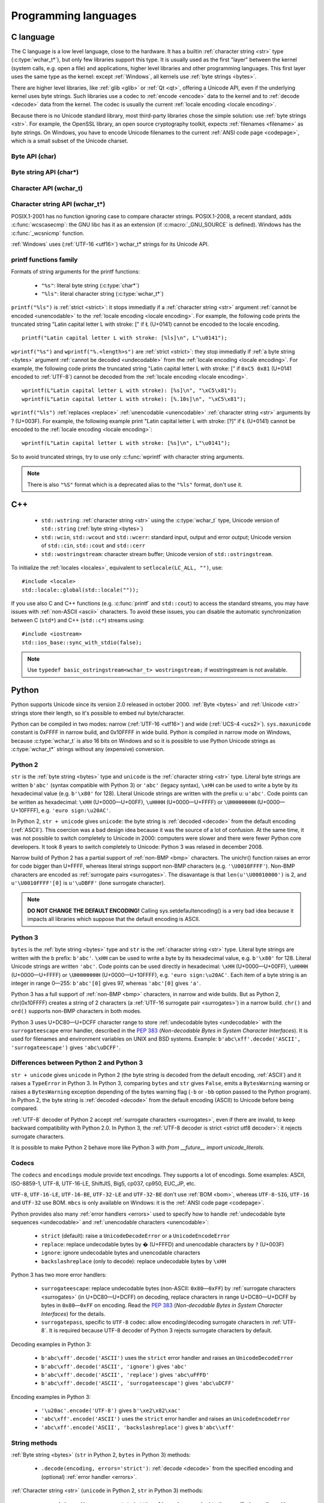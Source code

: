 .. _prog:

Programming languages
=====================

.. _c:

C language
----------

The C language is a low level language, close to the hardware. It has a builtin
:ref:`character string <str>` type (:c:type:`wchar_t*`), but only few libraries
support this type. It is usually used as the first "layer" between the kernel
(system calls, e.g.  open a file) and applications, higher level libraries and
other programming languages. This first layer uses the same type as the
kernel: except :ref:`Windows`, all kernels use :ref:`byte strings <bytes>`.

There are higher level libraries, like :ref:`glib <glib>` or :ref:`Qt <qt>`,
offering a Unicode API, even if the underlying kernel uses byte strings. Such
libraries use a codec to :ref:`encode <encode>` data to the kernel and to
:ref:`decode <decode>` data from the kernel. The codec is usually the current
:ref:`locale encoding <locale encoding>`.

Because there is no Unicode standard library, most third-party libraries chose
the simple solution: use :ref:`byte strings <str>`. For example, the OpenSSL library, an
open source cryptography toolkit, expects :ref:`filenames <filename>` as byte strings. On
Windows, you have to encode Unicode filenames to the current :ref:`ANSI code
page <codepage>`, which is a small subset of the Unicode charset.

.. todo:: "Because there is no Unicode standard library": add historical/compatibilty reasons

Byte API (char)
'''''''''''''''

.. c:type:: char

    For historical reasons, :c:type:`char` is the C type for a character ("char" as
    "character"). In pratical, it's only true for 7 and 8 bits encodings like :ref:`ASCII`
    or :ref:`ISO-8859-1`. With multibyte encodings, a :c:type:`char` is only one byte. For example, the
    character "é" (U+00E9) is encoded as two bytes (``0xC3 0xA9``) in :ref:`UTF-8`.

    :c:type:`char` is a 8 bits integer, it is signed or not depending on the
    operating system and the compiler. On Linux, the GNU compiler (gcc) uses a
    signed type for Intel CPU. It defines :c:macro:`__CHAR_UNSIGNED__` if
    :c:type:`char` type is unsigned. Check if the :c:macro:`CHAR_MAX` constant
    from ``<limits.h>`` is equal to 255 to check if :c:type:`char` is unsigned.

    A literal byte is written between apostrophes, e.g. ``'a'``. Some control
    characters can be written with an backslash plus a letter (e.g. ``'\n'`` = 10).
    It's also possible to write the value in octal (e.g. ``'\033'`` = 27) or
    hexadecimal (e.g. ``'\x20'`` = 32). An apostrophe can be written ``'\''`` or
    ``'\x27'``. A backslash is written ``'\\'``.

    ``<ctype.h>`` contains functions to manipulate bytes, like
    :c:func:`toupper` or :c:func:`isprint`.

.. todo:: toupper() and isprint() are locale dependent


Byte string API (char*)
'''''''''''''''''''''''

.. todo:: :c:type:`char*` points to char, not char*

.. c:type:: char*

   :c:type:`char*` is a a :ref:`byte string <bytes>`. This type is used
   in many places in the C standard library. For example, :c:func:`fopen` uses
   :c:type:`char*` for the filename.

   ``<string.h>`` is the byte string library. Most functions starts with "str"
   (string) prefix: :c:func:`strlen`, :c:func:`strcat`, etc. ``<stdio.h>`` contains useful string
   functions like :c:func:`snprintf` to format a message.

   The length of a string is stored directly in the string as a nul byte at the end. This
   is a problem with encodings using nul bytes (e.g. :ref:`UTF-16 <utf16>` and :ref:`UTF-32 <utf32>`): :c:func:`strlen()`
   cannot be used to get the length of the string, whereas most C functions
   suppose that :c:func:`strlen` gives the length of the string. To support such
   encodings, the length should be stored differently (e.g. in another variable or
   function argument) and :c:func:`str*` functions should be replaced by :c:type:`mem*`
   functions (e.g. replace ``strcmp(a, b) == 0`` by ``memcmp(a, b) == 0``).

   A literal byte strings is written between quotes, e.g. ``"Hello World!"``. As byte
   literal, it's possible to add control characters and characters in octal or
   hexadecimal, e.g. ``"Hello World!\n"``.

.. todo:: Create a section for NUL byte/character


Character API (wchar_t)
'''''''''''''''''''''''

.. c:type:: wchar_t

   With ISO C99 comes :c:type:`wchar_t`: the :ref:`character <character>` type.
   It can be used to store Unicode characters. As :c:type:`char`, it has a
   library: ``<wctype.h>`` contains functions like :c:func:`towupper` or
   :c:func:`iswprint` to manipulate characters.

   :c:type:`wchar_t` is a 16 or 32 bits integer, signed or not. Linux uses 32
   bits signed integer. Mac OS X uses 32 bits integer. Windows and AIX use 16 bits
   integer (:ref:`BMP <bmp>` only). Check if the :c:macro:`WCHAR_MAX` constant
   from ``<wchar.h>`` is equal to 0xFFFF to check if :c:type:`wchar_t` is a 16
   bits unsigned integer.

   A literal character is written between apostrophes with the ``L`` prefix, e.g.
   ``L'a'``. As byte literal, it's possible to write control character with an
   backslash and a character with its value in octal or hexadecimal. For codes
   bigger than 255, ``'\uHHHH'`` syntax can be used. For codes bigger than 65535,
   ``'\UHHHHHHHH'`` syntax can be used with 32 bits :c:type:`wchar_t`.

.. todo:: towupper() and iswprint() are locale dependent
.. todo:: is wchar_t signed on Windows and Mac OS X?
.. todo:: can wchar_t be signed?


Character string API (wchar_t*)
'''''''''''''''''''''''''''''''

.. c:type:: wchar_t*

   With ISO C99 comes :c:type:`wchar_t*`: the :ref:`character string <str>`
   type. The standard library ``<wchar.h>`` contains character string functions
   like :c:func:`wcslen` or :c:func:`wprintf`, and constants like
   :c:macro:`WCHAR_MAX`. If :c:type:`wchar_t` is 16 bits long, :ref:`non-BMP
   <bmp>` characters are encoded to :ref:`UTF-16 <utf16>` as :ref:`surrogate
   pairs <surrogates>`.

   A literal character strings is written between quotes with the ``L``
   prefix, e.g. ``L"Hello World!\n"``. As character literals, it supports also control
   character, codes written in octal, hexadecimal, ``L"\uHHHH"`` and ``L"\UHHHHHHHH"``.

POSIX.1-2001 has no function ignoring case to compare character strings.
POSIX.1-2008, a recent standard, adds :c:func:`wcscasecmp`: the GNU libc has it
as an extension (if :c:macro:`_GNU_SOURCE` is defined). Windows has the
:c:func:`_wcsnicmp` function.

:ref:`Windows` uses (:ref:`UTF-16 <utf16>`) wchar_t* strings for its Unicode
API.


printf functions family
'''''''''''''''''''''''

.. c:function:: int printf(const char* format, ...)

.. c:function:: int wprintf(const wchar_t* format, ...)


Formats of string arguments for the printf functions:

 * ``"%s"``: literal byte string (:c:type:`char*`)
 * ``"%ls"``: literal character string (:c:type:`wchar_t*`)

``printf("%ls")`` is :ref:`strict <strict>`: it stops immediatly if a
:ref:`character string <str>` argument :ref:`cannot be encoded <unencodable>`
to the :ref:`locale encoding <locale encoding>`. For example, the following
code prints the truncated string "Latin capital letter L with stroke: [" if
Ł (U+0141) cannot be encoded to the locale encoding. ::

    printf("Latin capital letter L with stroke: [%ls]\n", L"\u0141");

``wprintf("%s")`` and ``wprintf("%.<length>s")`` are :ref:`strict <strict>`: they stop immediatly if
:ref:`a byte string <bytes>` argument :ref:`cannot be decoded <undecodable>`
from the :ref:`locale encoding <locale encoding>`. For example, the following
code prints the truncated string "Latin capital letter L with stroke: [" if
``0xC5 0x81`` (U+0141 encoded to :ref:`UTF-8`) cannot be decoded from the
:ref:`locale encoding <locale encoding>`. ::

    wprintf(L"Latin capital letter L with stroke): [%s]\n", "\xC5\x81");
    wprintf(L"Latin capital letter L with stroke): [%.10s]\n", "\xC5\x81");

``wprintf("%ls")`` :ref:`replaces <replace>` :ref:`unencodable <unencodable>`
:ref:`character string <str>` arguments by ? (U+003F). For example, the
following example print "Latin capital letter L with stroke: [?]" if Ł (U+0141)
cannot be encoded to the :ref:`locale encoding <locale encoding>`: ::

    wprintf(L"Latin capital letter L with stroke: [%s]\n", L"\u0141");

So to avoid truncated strings, try to use only :c:func:`wprintf` with character
string arguments.

.. todo:: how are non-ASCII characters handled in the format string?

.. note::

   There is also ``"%S"`` format which is a deprecated alias to the ``"%ls"``
   format, don't use it.

.. todo:: locale encoding should be initialized.


.. _cpp:

C++
---

 * ``std::wstring``: :ref:`character string <str>` using the
   :c:type:`wchar_t` type, Unicode version of ``std::string`` (:ref:`byte
   string <bytes>`)
 * ``std::wcin``, ``std::wcout`` and ``std::wcerr``: standard input, output
   and error output; Unicode version of ``std::cin``, ``std::cout`` and
   ``std::cerr``
 * ``std::wostringstream``: character stream buffer; Unicode version of
   ``std::ostringstream``.

To initialize the :ref:`locales <locales>`, equivalent to ``setlocale(LC_ALL,
"")``, use: ::

    #include <locale>
    std::locale::global(std::locale(""));

If you use also C and C++ functions (e.g. :c:func:`printf` and ``std::cout``)
to access the standard streams, you may have issues with :ref:`non-ASCII
<ascii>` characters.  To avoid these issues, you can disable the automatic
synchronization between C (``std*``) and C++ (``std::c*``) streams using: ::

    #include <iostream>
    std::ios_base::sync_with_stdio(false);

.. note::

   Use ``typedef basic_ostringstream<wchar_t> wostringstream;`` if
   wostringstream is not available.


.. _Python:

Python
------

Python supports Unicode since its version 2.0 released in october 2000.
:ref:`Byte <bytes>` and :ref:`Unicode <str>` strings store their length, so
it's possible to embed nul byte/character.

Python can be compiled in two modes: narrow (:ref:`UTF-16 <utf16>`) and wide (:ref:`UCS-4 <ucs2>`).
``sys.maxunicode`` constant is 0xFFFF in narrow build, and 0x10FFFF in wide build.
Python is compiled in narrow mode on Windows, because :c:type:`wchar_t` is also 16 bits
on Windows and so it is possible to use Python Unicode strings as :c:type:`wchar_t*`
strings without any (expensive) conversion.

.. seealso::

   `Python Unicode HOWTO <http://docs.python.org/howto/unicode.html>`_.


.. _python2:

Python 2
''''''''

``str`` is the :ref:`byte string <bytes>` type and ``unicode`` is the
:ref:`character string <str>` type. Literal byte strings are written ``b'abc'`` (syntax
compatible with Python 3) or ``'abc'`` (legacy syntax), ``\xHH`` can be used to
write a byte by its hexadecimal value (e.g. ``b'\x80'`` for 128). Literal
Unicode strings are written with the prefix ``u``: ``u'abc'``. Code points can
be written as hexadecimal: ``\xHH`` (U+0000—U+00FF), ``\uHHHH``
(U+0000—U+FFFF) or ``\UHHHHHHHH`` (U+0000—U+10FFFF), e.g. ``'euro
sign:\u20AC'``.

In Python 2, ``str + unicode`` gives ``unicode``: the byte string is
:ref:`decoded <decode>` from the default encoding (:ref:`ASCII`). This coercion was a bad design idea
because it was the source of a lot of confusion. At the same time, it was not
possible to switch completely to Unicode in 2000: computers were slower and
there were fewer Python core developers. It took 8 years to switch completely to
Unicode: Python 3 was relased in december 2008.

Narrow build of Python 2 has a partial support of :ref:`non-BMP <bmp>`
characters. The unichr() function raises an error for code bigger than U+FFFF,
whereas literal strings support non-BMP characters (e.g. ``'\U0010FFFF'``).
Non-BMP characters are encoded as :ref:`surrogate pairs <surrogates>`. The
disavantage is that ``len(u'\U00010000')`` is 2, and ``u'\U0010FFFF'[0]`` is
``u'\uDBFF'`` (lone surrogate character).

.. note::

   **DO NOT CHANGE THE DEFAULT ENCODING!** Calling sys.setdefaultencoding() is
   a very bad idea because it impacts all libraries which suppose that the
   default encoding is ASCII.


.. _python3:

Python 3
''''''''

``bytes`` is the :ref:`byte string <bytes>` type and ``str`` is the
:ref:`character string <str>` type. Literal byte strings are written with the ``b`` prefix:
``b'abc'``. ``\xHH`` can be used to write a
byte by its hexadecimal value, e.g. ``b'\x80'`` for 128. Literal Unicode strings are
written ``'abc'``. Code points can be used directly in hexadecimal: ``\xHH``
(U+0000—U+00FF), ``\uHHHH`` (U+0000—U+FFFF) or ``\UHHHHHHHH``
(U+0000—U+10FFFF), e.g. ``'euro sign:\u20AC'``. Each item of a byte string is
an integer in range 0—255: ``b'abc'[0]`` gives 97, whereas ``'abc'[0]`` gives
``'a'``.

Python 3 has a full support of :ref:`non-BMP <bmp>` characters, in narrow and
wide builds. But as Python 2, chr(0x10FFFF) creates a string of 2 characters (a
:ref:`UTF-16 surrogate pair <surrogates>`) in a narrow build. ``chr()`` and
``ord()`` supports non-BMP characters in both modes.

Python 3 uses U+DC80—U+DCFF character range to store :ref:`undecodable bytes <undecodable>` with the
``surrogateescape`` error handler, described in the `PEP 383`_ (*Non-decodable
Bytes in System Character Interfaces*). It is used for filenames and
environment variables on UNIX and BSD systems. Example:
``b'abc\xff'.decode('ASCII', 'surrogateescape')`` gives ``'abc\uDCFF'``.


Differences between Python 2 and Python 3
'''''''''''''''''''''''''''''''''''''''''

``str + unicode`` gives ``unicode`` in Python 2 (the byte string is decoded
from the default encoding, :ref:`ASCII`) and it raises a ``TypeError`` in Python 3. In
Python 3, comparing ``bytes`` and ``str`` gives ``False``, emits a ``BytesWarning`` warning or
raises a ``BytesWarning`` exception depending of the bytes warning flag (``-b``
or ``-bb`` option passed to the Python program). In Python 2, the byte string
is :ref:`decoded <decode>` from the default encoding (ASCII) to Unicode before being compared.

:ref:`UTF-8` decoder of Python 2 accept :ref:`surrogate characters
<surrogates>`, even if there are invalid, to keep backward compatibility with
Python 2.0. In Python 3, the :ref:`UTF-8 decoder is strict <strict utf8 decoder>`:
it rejects surrogate characters.

It is possible to make Python 2 behave more like Python 3 with
`from __future__ import unicode_literals`.

.. _PEP 383:
   http://www.python.org/dev/peps/pep-0383/


Codecs
''''''

The ``codecs`` and ``encodings`` module provide text encodings. They supports a lot of
encodings. Some examples: ASCII, ISO-8859-1, UTF-8, UTF-16-LE,
ShiftJIS, Big5, cp037, cp950, EUC_JP, etc.

``UTF-8``, ``UTF-16-LE``, ``UTF-16-BE``, ``UTF-32-LE`` and ``UTF-32-BE`` don't
use :ref:`BOM <bom>`, whereas ``UTF-8-SIG``, ``UTF-16`` and ``UTF-32`` use BOM.
``mbcs`` is only available on Windows: it is the :ref:`ANSI code page
<codepage>`.

Python provides also many :ref:`error handlers <errors>` used to specify how to handle
:ref:`undecodable byte sequences <undecodable>` and :ref:`unencodable characters
<unencodable>`:

 * ``strict`` (default): raise a ``UnicodeDecodeError`` or a ``UnicodeEncodeError``
 * ``replace``: replace undecodable bytes by � (U+FFFD) and unencodable
   characters by ``?`` (U+003F)
 * ``ignore``: ignore undecodable bytes and unencodable characters
 * ``backslashreplace`` (only to decode): replace undecodable bytes by ``\xHH``

Python 3 has two more error handlers:

 * ``surrogateescape``: replace undecodable bytes (non-ASCII: ``0x80``\ —\
   ``0xFF``) by :ref:`surrogate characters <surrogates>` (in U+DC80—U+DCFF) on
   decoding, replace characters in range U+DC80—U+DCFF by bytes in
   ``0x80``\ —\ ``0xFF`` on encoding.  Read the `PEP 383`_ (*Non-decodable
   Bytes in System Character Interfaces*) for the details.
 * ``surrogatepass``, specific to ``UTF-8`` codec: allow encoding/decoding
   surrogate characters in :ref:`UTF-8`. It is required because UTF-8 decoder of
   Python 3 rejects surrogate characters by default.

Decoding examples in Python 3:

 * ``b'abc\xff'.decode('ASCII')`` uses the ``strict`` error handler and raises
   an ``UnicodeDecodeError``
 * ``b'abc\xff'.decode('ASCII', 'ignore')`` gives ``'abc'``
 * ``b'abc\xff'.decode('ASCII', 'replace')`` gives ``'abc\uFFFD'``
 * ``b'abc\xff'.decode('ASCII', 'surrogateescape')`` gives
   ``'abc\uDCFF'``

Encoding examples in Python 3:

 * ``'\u20ac'.encode('UTF-8')`` gives ``b'\xe2\x82\xac'``
 * ``'abc\xff'.encode('ASCII')`` uses the ``strict`` error handler and raises
   an ``UnicodeEncodeError``
 * ``'abc\xff'.encode('ASCII', 'backslashreplace')`` gives ``b'abc\\xff'``


String methods
''''''''''''''

:ref:`Byte string <bytes>` (``str`` in Python 2, ``bytes`` in Python 3) methods:

 * ``.decode(encoding, errors='strict')``: :ref:`decode <decode>` from the specified encoding
   and (optional) :ref:`error handler <errors>`.

:ref:`Character string <str>` (``unicode`` in Python 2, ``str`` in Python 3) methods:

 * ``.encode(encoding, errors='strict')``: :ref:`encode <encode>` to the
   specified encoding with an (optional) :ref:`error handler <errors>`
 * ``.isprintable()``: ``False`` if the :ref:`character category <unicode
   categories>` is other (Cc, Cf, Cn, Co, Cs) or separator (Zl, Zp, Zs),
   ``True`` otherwise. There is an exception: even if U+0020 is a separator,
   ``' '.isprintable()`` gives ``True``.
 * ``.toupper()``: convert to uppercase


Filesystem
''''''''''

Python decodes bytes filenames and encodes Unicode filenames using the
filesystem encoding, ``sys.getfilesystemencoding()``:

 * ``mbcs`` (:ref:`ANSI code page <codepage>`) on :ref:`Windows`
 * ``UTF-8`` on :ref:`Mac OS X <osx>`
 * :ref:`locale encoding <locale encoding>` otherwise

Python uses the ``strict`` :ref:`error handler <errors>` in Python 2, and
``surrogateescape`` (PEP 383) in Python 3. In Python 2, if ``os.listdir(u'.')``
cannot decode a filename, it keeps the bytes filename unchanged. Thanks to
``surrogateescape``, decode a filename does never fail in Python 3. But
encoding a filename can fail in Python 2 and 3 depending on the filesystem
encoding. For example, on Linux with the C locale, the Unicode filename
``"h\xe9.py"`` cannot be encoded because the filesystem encoding is ASCII.

In Python 2, use ``os.getcwdu()`` to get the current directory as Unicode.


Windows
'''''''

Encodings used on Windows:

 * locale.getpreferredencoding(): :ref:`ANSI code page <codepage>`
 * ``'mbcs'`` codec: :ref:`ANSI code page <codepage>`
 * sys.stdout.encoding, sys.stderr.encoding: encoding of the
   :ref:`Windows console <win_console>`.
 * sys.argv, os.environ, subprocess.Popen(args): native Unicode support
   (no encoding)

Modules
'''''''

``codecs`` module:

 * ``BOM_UTF8``, ``BOM_UTF16_BE``, ``BOM_UTF32_LE``, ...: :ref:`Byte order
   marks (BOM) <bom>` constants
 * ``lookup(name)``: get a Python codec. ``lookup(name).name`` gets the Python
   normalized name of a codec, e.g. ``codecs.lookup('ANSI_X3.4-1968').name``
   gives ``'ascii'``.
 * ``open(filename, mode='rb', encoding=None, errors='strict', ...)``: legacy
   API to open a binary or text file. To open a file in Unicode mode, use
   ``io.open()`` instead

``io`` module:

 * ``open(name, mode='r', buffering=-1, encoding=None, errors=None, ...)``:
   open a binary or text file in read and/or write mode. For text file,
   ``encoding`` and ``errors`` can be used to specify the encoding and the
   :ref:`error handler <errors>`. By default, it opens text files with the :ref:`locale encoding
   <locale encoding>` in :ref:`strict <strict>` mode.
 * ``TextIOWrapper()``: wrapper to read and/or write text files, encode from/decode to
   the specified encoding (and :ref:`error handler <errors>`) and normalize
   newlines (``\r\n`` and ``\r`` are replaced by ``\n``). It requires a
   buffered file. Don't use it directly to open a text file: use ``open()``
   instead.

``locale`` module (:ref:`locales <locales>`):

 * ``LC_ALL``, ``LC_CTYPE``, ...: :ref:`locale categories <locale categories>`
 * ``getlocale(category)``: get the value of a :ref:`locale category <locale
   categories>` as the tuple (language code, encoding name)
 * ``getpreferredencoding()``: get the :ref:`locale encoding <locale encoding>`
 * ``setlocale(category, value)``: set the value of a locale category

``sys`` module:

 * ``getdefaultencoding()``: get the default encoding, e.g. used by
   ``'abc'.encode()``. In Python 3, the default encoding is fixed to
   ``'utf-8'``, in Python 2, it is ``'ascii'`` by default.
 * ``getfilesystemencoding()``: get the filesystem encoding used to decode
   and encode filenames
 * ``maxunicode``: biggest Unicode code point storable in a single Python
   Unicode character, 0xFFFF in narrow build or 0x10FFFF in wide build.

``unicodedata`` module:

 * ``category(char)``: get the :ref:`category <unicode categories>` of a
   character
 * ``name(char)``: get the name of a character
 * ``normalize(string)``: :ref:`normalize <normalization>` a string to the NFC,
   NFD, NFKC or NFKD form

.. todo:: cleanup Python 2/3 here (open)


.. _php:

PHP
---

In PHP 5, a literal string (e.g. ``"abc"``) is a :ref:`byte string <bytes>`.
PHP has no :ref:`character string <str>` type, only a "string" type which is a
:ref:`byte string <bytes>`.

PHP have "multibyte" functions to manipulate byte strings using their encoding.
These functions have an optional encoding argument. If the encoding is not
specified, PHP uses the default encoding (called "internal encoding"). Some
multibyte functions:

 * ``mb_internal_encoding()``: get or set the internal encoding
 * ``mb_substitute_character()``: change how to :ref:`handle <errors>` :ref:`unencodable
   characters <unencodable>`:

   * ``"none"``: :ref:`ignore <ignore>` unencodable characters
   * ``"long"``: :ref:`escape as hexadecimal <escape>` value, e.g. ``"U+E9"``
     or ``"JIS+7E7E"``
   * ``"entity"``: :ref:`escape as HTML entities <escape>`, e.g. ``"&#xE9;"``

 * ``mb_convert_encoding()``: :ref:`decode <decode>` from an encoding and
   :ref:`encode <encode>` to another encoding
 * ``mb_ereg()``: search a pattern using a regular expression
 * ``mb_strlen()``: get the length in characters
 * ``mb_detect_encoding()``: :ref:`guess the encoding <guess>` of a :ref:`byte
   string <bytes>`

Perl compatible regular expressions (PCRE) have an ``u`` flag ("PCRE8") to
process byte strings as UTF-8 encoded strings.

.. todo:: u flag: instead of which encoding?

PHP includes also a binding of the :ref:`iconv <iconv>` library.

 * ``iconv()``: :ref:`decode <decode>` a :ref:`byte string <bytes>` from an
   encoding and :ref:`encode <encode>` to another encoding, you can use
   ``//IGNORE`` or ``//TRANSLIT`` suffix to choose the :ref:`error handler
   <errors>`
 * ``iconv_mime_decode()``: decode a MIME header field

.. todo:: Document utf8_encode() and utf8_decode() functions?

PHP 6 was a project to improve Unicode support of Unicode. This project died at
the beginning of 2010. Read `The Death of PHP 6/The Future of PHP 6 <http://blog.dmcinsights.com/2010/05/25/the-death-of-php-6the-future-of-php-6/>`_ (May 25,
2010 by Larry Ullman) and `Future of PHP6 <http://schlueters.de/blog/archives/128-Future-of-PHP-6.html>`_ (March 2010 by Johannes Schlüter)
for more information.

.. todo:: PHP6 creation date?


Perl
----

.. highlight:: perl

Write a character using its code point written in hexadecimal:

 * ``chr(0x1F4A9)``
 * ``"\x{2639}"``
 * ``"\N{U+A0}"``

Using ``use charnames qw( :full );``, you can use a Unicode character in a
string using ``"\N{name}"`` syntax.  Example: ::

    say "\N{long s} \N{ae} \N{Omega} \N{omega} \N{UPWARDS ARROW}"

Declare that filehandles opened within this lexical scope but not elsewhere are
in UTF-8, until and unless you say otherwise. The ``:std`` adds in ``STDIN``,
``STDOUT``, and ``STDERR``. This critical step implicitly decodes incoming data
and encodes outgoing data as UTF-8: ::

    use open qw( :encoding(UTF-8) :std );

If ``PERL_UNICODE`` environment variable is set to ``AS``, the following data
will use UTF-8:

 * ``@ARGV``
 * ``STDIN``, ``STDOUT``, ``STDERR``

If you have a ``DATA`` handle, you must explicitly set its encoding. If you want
this to be UTF-8, then say: ::

    binmode(DATA, ":encoding(UTF-8)");

Misc: ::

    use feature qw< unicode_strings >;
    use Unicode::Normalize qw< NFD NFC >;
    use Encode qw< encode decode >;
    @ARGV = map { decode("UTF-8", $_) } @ARGV;
    open(OUTPUT, "> :raw :encoding(UTF-16LE) :crlf", $filename);

Misc:

 * Encode
 * Unicode::Normalize
 * Unicode::Collate
 * Unicode::Collate::Locale
 * Unicode::UCD
 * DBM_Filter::utf8

History:

 * Perl 5.6 (2000): initial Unicode support, support :ref:`character strings
   <str>`
 * Perl 5.8 (2002): regex supports Unicode
 * use "``use utf8;``" pragma to specify that your Perl script is encoded to
   :ref:`UTF-8`

Read ``perluniintro``, ``perlunicode`` and ``perlunifaq`` manuals.

See `Tom Christiansen’s Materials for OSCON 2011
<http://training.perl.com/OSCON2011/>`_ for more information.

.. _java:

Java
----

``char`` is a character able to store Unicode :ref:`BMP <bmp>` only characters
(U+0000—U+FFFF), whereas ``Character`` is a wrapper  of the ``char`` with static helper functions.
``Character`` methods:

 * ``.getType(ch)``: get the :ref:`category <unicode categories>` of a
   character
 * ``.isWhitespace(ch)``: test if a character is a whitespace
   according to Java
 * ``.toUpperCase(ch)``: convert to uppercase
 * ``.codePointAt(CharSequence, int)``:  return the code point at the given index of the CharSequence

.. todo:: explain isWhitespace()

``String`` is a :ref:`character string <str>` implemented using a
``char`` array and :ref:`UTF-16 <utf16>`. ``String`` methods:

 * ``String(bytes, encoding)``: :ref:`decode <decode>` a :ref:`byte string
   <bytes>` from the specified encoding. The decoder is :ref:`strict <strict>`:
   throw a ``CharsetDecoder`` exception if a :ref:`byte sequence cannot be
   decoded <undecodable>`.
 * ``.getBytes(encoding)``: :ref:`encode <encode>` to the specified encoding,
   throw a ``CharsetEncoder`` exception if a character :ref:`cannot be encoded
   <undecodable>`.
 * ``.length()``: get the length in UTF-16 units.

As :ref:`Python` compiled in narrow mode, :ref:`non-BMP <bmp>` characters are
stored as :ref:`UTF-16 surrogate pairs <surrogates>` and the length of a string
is the number of UTF-16 units, not the number of Unicode characters.

Java, as the Tcl language, uses a variant of :ref:`UTF-8` which encodes the nul
character (U+0000) as the :ref:`overlong byte sequence <strict utf8 decoder>`
``0xC0 0x80``, instead of ``0x00``. So it is possible to use :ref:`C <c>`
functions like :c:func:`strlen` on :ref:`byte string <bytes>` with embeded nul
characters.


Go and D
--------

The Go and D languages use :ref:`UTF-8` as internal encoding to store
:ref:`Unicode strings <str>`.

